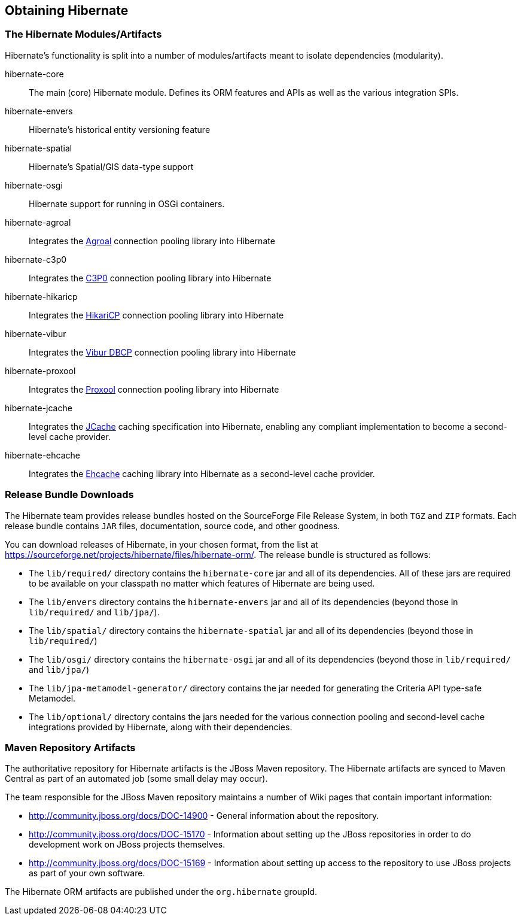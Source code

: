 [[obtaining]]
== Obtaining Hibernate

=== The Hibernate Modules/Artifacts

Hibernate's functionality is split into a number of modules/artifacts meant to isolate dependencies (modularity).

hibernate-core:: The main (core) Hibernate module.  Defines its ORM features and APIs as well as the various integration SPIs.
hibernate-envers:: Hibernate's historical entity versioning feature
hibernate-spatial:: Hibernate's Spatial/GIS data-type support
hibernate-osgi:: Hibernate support for running in OSGi containers.
hibernate-agroal:: Integrates the http://agroal.github.io/[Agroal] connection pooling library into Hibernate
hibernate-c3p0:: Integrates the http://www.mchange.com/projects/c3p0/[C3P0] connection pooling library into Hibernate
hibernate-hikaricp:: Integrates the http://brettwooldridge.github.io/HikariCP/[HikariCP] connection pooling library into Hibernate
hibernate-vibur:: Integrates the http://www.vibur.org/[Vibur DBCP] connection pooling library into Hibernate
hibernate-proxool:: Integrates the http://proxool.sourceforge.net/[Proxool] connection pooling library into Hibernate
hibernate-jcache:: Integrates the https://jcp.org/en/jsr/detail?id=107$$[JCache] caching specification into Hibernate,
enabling any compliant implementation to become a second-level cache provider.
hibernate-ehcache:: Integrates the http://ehcache.org/[Ehcache] caching library into Hibernate as a second-level cache provider.

=== Release Bundle Downloads

The Hibernate team provides release bundles hosted on the SourceForge File Release System, in both
`TGZ` and `ZIP` formats.  Each release bundle contains `JAR` files, documentation, source code, and other goodness.

You can download releases of Hibernate, in your chosen format, from the list at
https://sourceforge.net/projects/hibernate/files/hibernate-orm/.  The release bundle is structured as follows:

* The `lib/required/` directory contains the `hibernate-core` jar and all of its dependencies.  All of these jars are
required to be available on your classpath no matter which features of Hibernate are being used.
* The `lib/envers` directory contains the `hibernate-envers` jar and all of its dependencies (beyond those in
`lib/required/` and `lib/jpa/`).
* The `lib/spatial/` directory contains the `hibernate-spatial` jar and all of its dependencies (beyond those in `lib/required/`)
* The `lib/osgi/` directory contains the `hibernate-osgi` jar and all of its dependencies (beyond those in `lib/required/` and `lib/jpa/`)
* The `lib/jpa-metamodel-generator/` directory contains the jar needed for generating the Criteria API type-safe Metamodel.
* The `lib/optional/` directory contains the jars needed for the various connection pooling and second-level cache integrations
provided by Hibernate, along with their dependencies.

=== Maven Repository Artifacts

The authoritative repository for Hibernate artifacts is the JBoss Maven repository.  The Hibernate artifacts are
synced to Maven Central as part of an automated job (some small delay may occur).

The team responsible for the JBoss Maven repository maintains a number of Wiki pages that contain important information:

* http://community.jboss.org/docs/DOC-14900 - General information about the repository.
* http://community.jboss.org/docs/DOC-15170 - Information about setting up the JBoss repositories in order to do
development work on JBoss projects themselves.
* http://community.jboss.org/docs/DOC-15169 - Information about setting up access to the repository to use JBoss
projects as part of your own software.

The Hibernate ORM artifacts are published under the `org.hibernate` groupId.